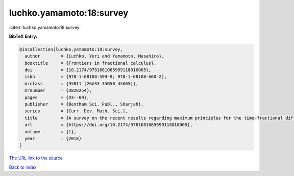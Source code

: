 luchko.yamamoto:18:survey
=========================

:cite:t:`luchko.yamamoto:18:survey`

**BibTeX Entry:**

.. code-block:: bibtex

   @incollection{luchko.yamamoto:18:survey,
     author        = {Luchko, Yuri and Yamamoto, Masahiro},
     booktitle     = {Frontiers in fractional calculus},
     doi           = {10.2174/9781681085999118010005},
     isbn          = {978-1-68108-599-9; 978-1-68108-600-2},
     mrclass       = {35R11 (26A33 35B50 45K05)},
     mrnumber      = {3828254},
     pages         = {33--69},
     publisher     = {Bentham Sci. Publ., Sharjah},
     series        = {Curr. Dev. Math. Sci.},
     title         = {A survey on the recent results regarding maximum principles for the time-fractional diffusion equations},
     url           = {https://doi.org/10.2174/9781681085999118010005},
     volume        = {1},
     year          = {2018}
   }
`The URL link to the source <https://doi.org/10.2174/9781681085999118010005>`_


`Back to index <../By-Cite-Keys.html>`_
